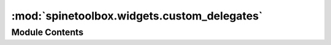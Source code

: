 :mod:`spinetoolbox.widgets.custom_delegates`
============================================

.. py:module:: spinetoolbox.widgets.custom_delegates

.. autoapi-nested-parse::

   Custom item delegates.

   :author: M. Marin (KTH)
   :date:   1.9.2018



Module Contents
---------------

.. py:class:: ComboBoxDelegate(parent, choices)

   Bases: :class:`PySide2.QtWidgets.QItemDelegate`

   .. method:: createEditor(self, parent, option, index)



   .. method:: paint(self, painter, option, index)



   .. method:: setEditorData(self, editor, index)



   .. method:: setModelData(self, editor, model, index)



   .. method:: updateEditorGeometry(self, editor, option, index)



   .. method:: currentItemChanged(self)




.. py:class:: LineEditDelegate

   Bases: :class:`PySide2.QtWidgets.QItemDelegate`

   A delegate that places a fully functioning QLineEdit.

   .. attribute:: parent

      either data store or spine datapackage widget

      :type: QMainWindow

   .. attribute:: data_committed
      

      

   .. method:: createEditor(self, parent, option, index)


      Return CustomLineEditor. Set up a validator depending on datatype.


   .. method:: setEditorData(self, editor, index)


      Init the line editor with previous data from the index.


   .. method:: setModelData(self, editor, model, index)


      Send signal.



.. py:class:: CheckBoxDelegate(parent, centered=True)

   Bases: :class:`PySide2.QtWidgets.QItemDelegate`

   A delegate that places a fully functioning QCheckBox.

   .. attribute:: parent

      either toolbox or spine datapackage widget

      :type: QMainWindow

   .. attribute:: centered

      whether or not the checkbox should be center-aligned in the widget

      :type: bool

   .. attribute:: data_committed
      

      

   .. method:: createEditor(self, parent, option, index)


      Important, otherwise an editor is created if the user clicks in this cell.
      ** Need to hook up a signal to the model.


   .. method:: paint(self, painter, option, index)


      Paint a checkbox without the label.


   .. method:: editorEvent(self, event, model, option, index)


      Change the data in the model and the state of the checkbox
      when user presses left mouse button and this cell is editable.
      Otherwise do nothing.


   .. method:: setModelData(self, editor, model, index)


      Do nothing. Model data is updated by handling the `data_committed` signal.


   .. method:: get_checkbox_rect(self, option)




.. py:class:: PivotTableDelegate

   Bases: :class:`spinetoolbox.widgets.custom_delegates.CheckBoxDelegate`

   .. attribute:: parameter_value_editor_requested
      

      

   .. attribute:: data_committed
      

      

   .. method:: setModelData(self, editor, model, index)


      Send signal.


   .. method:: _is_entity_index(self, index)



   .. method:: paint(self, painter, option, index)



   .. method:: editorEvent(self, event, model, option, index)



   .. method:: createEditor(self, parent, option, index)




.. py:class:: GetObjectClassIdMixin

   Allows getting the object class id from the name.

   .. method:: _get_object_class_id(self, index, db_map)




.. py:class:: GetRelationshipClassIdMixin

   Allows getting the relationship class id from the name.

   .. method:: _get_relationship_class_id(self, index, db_map)




.. py:class:: ParameterDelegate(parent, db_mngr)

   Bases: :class:`PySide2.QtWidgets.QItemDelegate`

   Base class for all custom parameter delegates.

   .. attribute:: parent

      tree or graph view form

      :type: DataStoreForm

   .. attribute:: db_mngr

      

      :type: SpineDBManager

   .. attribute:: data_committed
      

      

   .. method:: setModelData(self, editor, model, index)


      Send signal.


   .. method:: updateEditorGeometry(self, editor, option, index)



   .. method:: _close_editor(self, editor, index)


      Closes editor. Needed by SearchBarEditor.


   .. method:: _get_db_map(self, index)


      Returns the db_map for the database at given index or None if not set yet.



.. py:class:: DatabaseNameDelegate

   Bases: :class:`spinetoolbox.widgets.custom_delegates.ParameterDelegate`

   A delegate for the database name.

   .. method:: createEditor(self, parent, option, index)


      Returns editor.



.. py:class:: ParameterValueOrDefaultValueDelegate

   Bases: :class:`spinetoolbox.widgets.custom_delegates.ParameterDelegate`

   A delegate for the either the value or the default value.

   .. attribute:: parameter_value_editor_requested
      

      

   .. method:: setModelData(self, editor, model, index)


      Emits the data_committed signal with new data.


   .. method:: _str_to_int_or_float(string)
      :staticmethod:



   .. method:: _create_or_request_parameter_value_editor(self, parent, option, index, db_map)


      Returns a CustomLineEditor or NumberParameterInlineEditor if the data from index is not of special type.
      Otherwise, emit the signal to request a standalone `ParameterValueEditor` from parent widget.



.. py:class:: ParameterDefaultValueDelegate

   Bases: :class:`spinetoolbox.widgets.custom_delegates.ParameterValueOrDefaultValueDelegate`

   A delegate for the either the default value.

   .. method:: createEditor(self, parent, option, index)


      Returns or requests a parameter value editor.



.. py:class:: ParameterValueDelegate

   Bases: :class:`spinetoolbox.widgets.custom_delegates.ParameterValueOrDefaultValueDelegate`

   A delegate for the parameter value.

   .. method:: _get_entity_class_id(self, index, db_map)
      :abstractmethod:



   .. method:: _get_value_list(self, index, db_map)


      Returns a value list item for the given index and db_map.


   .. method:: createEditor(self, parent, option, index)


      If the parameter has associated a value list, returns a SearchBarEditor .
      Otherwise returns or requests a dedicated parameter value editor.



.. py:class:: ObjectParameterValueDelegate

   Bases: :class:`spinetoolbox.widgets.custom_delegates.GetObjectClassIdMixin`, :class:`spinetoolbox.widgets.custom_delegates.ParameterValueDelegate`

   A delegate for the object parameter value.

   .. method:: entity_class_id_key(self)
      :property:



   .. method:: _get_entity_class_id(self, index, db_map)




.. py:class:: RelationshipParameterValueDelegate

   Bases: :class:`spinetoolbox.widgets.custom_delegates.GetRelationshipClassIdMixin`, :class:`spinetoolbox.widgets.custom_delegates.ParameterValueDelegate`

   A delegate for the relationship parameter value.

   .. method:: entity_class_id_key(self)
      :property:



   .. method:: _get_entity_class_id(self, index, db_map)




.. py:class:: TagListDelegate

   Bases: :class:`spinetoolbox.widgets.custom_delegates.ParameterDelegate`

   A delegate for the parameter tag list.

   .. method:: createEditor(self, parent, option, index)


      Returns editor.



.. py:class:: ValueListDelegate

   Bases: :class:`spinetoolbox.widgets.custom_delegates.ParameterDelegate`

   A delegate for the parameter value-list.

   .. method:: createEditor(self, parent, option, index)


      Returns editor.



.. py:class:: ObjectClassNameDelegate

   Bases: :class:`spinetoolbox.widgets.custom_delegates.ParameterDelegate`

   A delegate for the object class name.

   .. method:: createEditor(self, parent, option, index)


      Returns editor.



.. py:class:: RelationshipClassNameDelegate

   Bases: :class:`spinetoolbox.widgets.custom_delegates.ParameterDelegate`

   A delegate for the relationship class name.

   .. method:: createEditor(self, parent, option, index)


      Returns editor.



.. py:class:: ObjectParameterNameDelegate

   Bases: :class:`spinetoolbox.widgets.custom_delegates.GetObjectClassIdMixin`, :class:`spinetoolbox.widgets.custom_delegates.ParameterDelegate`

   A delegate for the object parameter name.

   .. method:: createEditor(self, parent, option, index)


      Returns editor.



.. py:class:: RelationshipParameterNameDelegate

   Bases: :class:`spinetoolbox.widgets.custom_delegates.GetRelationshipClassIdMixin`, :class:`spinetoolbox.widgets.custom_delegates.ParameterDelegate`

   A delegate for the relationship parameter name.

   .. method:: createEditor(self, parent, option, index)


      Returns editor.



.. py:class:: ObjectNameDelegate

   Bases: :class:`spinetoolbox.widgets.custom_delegates.GetObjectClassIdMixin`, :class:`spinetoolbox.widgets.custom_delegates.ParameterDelegate`

   A delegate for the object name.

   .. method:: createEditor(self, parent, option, index)


      Returns editor.



.. py:class:: ObjectNameListDelegate

   Bases: :class:`spinetoolbox.widgets.custom_delegates.GetRelationshipClassIdMixin`, :class:`spinetoolbox.widgets.custom_delegates.ParameterDelegate`

   A delegate for the object name list.

   .. attribute:: object_name_list_editor_requested
      

      

   .. method:: createEditor(self, parent, option, index)


      Returns editor.



.. py:class:: ManageItemsDelegate

   Bases: :class:`PySide2.QtWidgets.QItemDelegate`

   A custom delegate for the model in {Add/Edit}ItemDialogs.

   .. attribute:: parent

      parent dialog

      :type: ManageItemsDialog

   .. attribute:: data_committed
      

      

   .. method:: setModelData(self, editor, model, index)


      Send signal.


   .. method:: close_editor(self, editor, index, model)



   .. method:: updateEditorGeometry(self, editor, option, index)



   .. method:: connect_editor_signals(self, editor, index)


      Connect editor signals if necessary.


   .. method:: _create_database_editor(self, parent, option, index)




.. py:class:: ManageObjectClassesDelegate

   Bases: :class:`spinetoolbox.widgets.custom_delegates.ManageItemsDelegate`

   A delegate for the model and view in {Add/Edit}ObjectClassesDialog.

   .. attribute:: parent

      parent dialog

      :type: ManageItemsDialog

   .. attribute:: icon_color_editor_requested
      

      

   .. method:: createEditor(self, parent, option, index)


      Return editor.


   .. method:: paint(self, painter, option, index)


      Get a pixmap from the index data and paint it in the middle of the cell.



.. py:class:: ManageObjectsDelegate

   Bases: :class:`spinetoolbox.widgets.custom_delegates.ManageItemsDelegate`

   A delegate for the model and view in {Add/Edit}ObjectsDialog.

   .. attribute:: parent

      parent dialog

      :type: ManageItemsDialog

   .. method:: createEditor(self, parent, option, index)


      Return editor.



.. py:class:: ManageRelationshipClassesDelegate

   Bases: :class:`spinetoolbox.widgets.custom_delegates.ManageItemsDelegate`

   A delegate for the model and view in {Add/Edit}RelationshipClassesDialog.

   .. attribute:: parent

      parent dialog

      :type: ManageItemsDialog

   .. method:: createEditor(self, parent, option, index)


      Return editor.



.. py:class:: ManageRelationshipsDelegate

   Bases: :class:`spinetoolbox.widgets.custom_delegates.ManageItemsDelegate`

   A delegate for the model and view in {Add/Edit}RelationshipsDialog.

   .. attribute:: parent

      parent dialog

      :type: ManageItemsDialog

   .. method:: createEditor(self, parent, option, index)


      Return editor.



.. py:class:: RemoveEntitiesDelegate

   Bases: :class:`spinetoolbox.widgets.custom_delegates.ManageItemsDelegate`

   A delegate for the model and view in RemoveEntitiesDialog.

   .. attribute:: parent

      parent dialog

      :type: ManageItemsDialog

   .. method:: createEditor(self, parent, option, index)


      Return editor.



.. py:class:: ManageParameterTagsDelegate

   Bases: :class:`spinetoolbox.widgets.custom_delegates.ManageItemsDelegate`

   A delegate for the model and view in ManageParameterTagsDialog.

   .. attribute:: parent

      parent dialog

      :type: ManageItemsDialog

   .. method:: createEditor(self, parent, option, index)


      Return editor.



.. py:class:: ForeignKeysDelegate(parent)

   Bases: :class:`PySide2.QtWidgets.QItemDelegate`

   A QComboBox delegate with checkboxes.

   .. attribute:: parent

      spine datapackage widget

      :type: SpineDatapackageWidget

   .. attribute:: data_committed
      

      

   .. method:: close_field_name_list_editor(self, editor, index, model)



   .. method:: createEditor(self, parent, option, index)


      Return editor.


   .. method:: setEditorData(self, editor, index)


      Set editor data.


   .. method:: setModelData(self, editor, model, index)


      Send signal.



